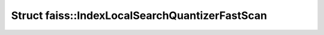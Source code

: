 Struct faiss::IndexLocalSearchQuantizerFastScan
===============================================

.. doxygenstruct:: faiss::IndexLocalSearchQuantizerFastScan
